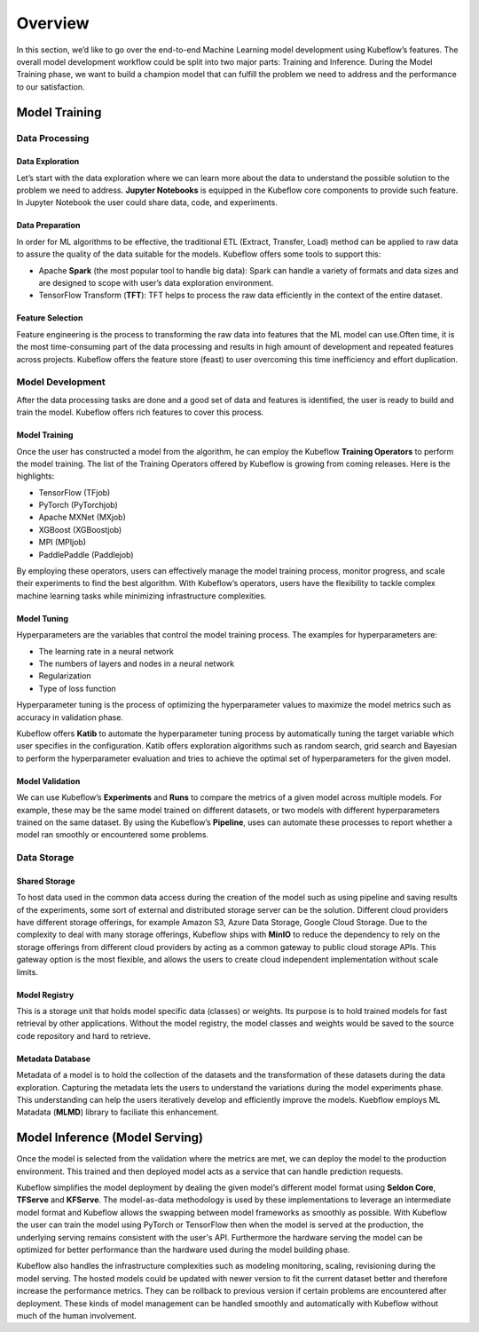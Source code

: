 ========
Overview
========

In this section, we’d like to go over the end-to-end Machine Learning model development using Kubeflow’s features. The overall model development workflow could be split into two major parts: Training and Inference. During the Model Training phase, we want to build a champion model that can fulfill the problem we need to address and the performance to our satisfaction. 


Model Training
--------------

Data Processing
^^^^^^^^^^^^^^^

Data Exploration
""""""""""""""""

Let’s start with the data exploration where we can learn more about the data to understand the possible solution to the problem we need to address. **Jupyter Notebooks** is equipped in the Kubeflow core components to provide such feature. In Jupyter Notebook the user could share data, code, and experiments.

Data Preparation
""""""""""""""""

In order for ML algorithms to be effective, the traditional ETL (Extract, Transfer, Load) method can be applied to raw data to assure the quality of the data suitable for the models. Kubeflow offers some tools to support this:

- Apache **Spark** (the most popular tool to handle big data): Spark can handle a variety of formats and data sizes and are designed to scope with user’s data exploration environment.

- TensorFlow Transform (**TFT**): TFT helps to process the raw data efficiently in the context of the entire dataset.

Feature Selection
"""""""""""""""""

Feature engineering is the process to transforming the raw data into features that the ML model can use.Often time, it is the most time-consuming part of the data processing and results in high amount of development and repeated features across projects. Kubeflow offers the feature store (feast) to user 
overcoming this time inefficiency and effort duplication.

Model Development
^^^^^^^^^^^^^^^^^^^^^^^^^^^^

After the data processing tasks are done and a good set of data and features is identified, the user is ready to build and train the model. Kubeflow offers rich features to cover this process.

Model Training
""""""""""""""

Once the user has constructed a model from the algorithm, he can employ the Kubeflow **Training Operators** to perform the model training. The list of the Training Operators offered by Kubeflow is growing from coming releases. Here is the highlights:

- TensorFlow (TFjob)

- PyTorch (PyTorchjob)

- Apache MXNet (MXjob)

- XGBoost (XGBoostjob)

- MPI (MPIjob)

- PaddlePaddle (Paddlejob)


By employing these operators, users can effectively manage the model training process, monitor progress, and scale their experiments to find the best algorithm. With Kubeflow’s operators, users have the flexibility to tackle complex machine learning tasks while minimizing infrastructure complexities.

Model Tuning
""""""""""""

Hyperparameters are the variables that control the model training process. The examples for hyperparameters are: 

- The learning rate in a neural network

- The numbers of layers and nodes in a neural network

- Regularization

- Type of loss function

Hyperparameter tuning is the process of optimizing the hyperparameter values to maximize the model metrics 
such as accuracy in validation phase.

Kubeflow offers **Katib** to automate the hyperparameter tuning process by automatically tuning the target variable which user specifies in the configuration. Katib offers exploration algorithms such as random search, grid search and Bayesian to perform the hyperparameter evaluation and tries to achieve the optimal set of hyperparameters for the given model.

Model Validation
""""""""""""""""

We can use Kubeflow’s **Experiments** and **Runs** to compare the metrics of a given model across multiple models. For example, these may be the same model trained on different datasets, or two models with different hyperparameters trained on the same dataset. By using the Kubeflow’s **Pipeline**, uses can automate these processes to report whether a model ran smoothly or encountered some problems.


Data Storage
^^^^^^^^^^^^^^^^^^^^^^^^^^^^

Shared Storage
""""""""""""""

To host data used in the common data access during the creation of the model such as using pipeline and saving results of the experiments, some sort of external and distributed storage server can be the solution. Different cloud providers have different storage offerings, for example Amazon S3, Azure Data Storage, Google Cloud Storage. Due to the complexity to deal with many storage offerings, Kubeflow ships with **MinIO** to reduce the dependency to rely on the storage offerings from different cloud providers by acting as a common gateway to public cloud storage APIs. This gateway option is the most flexible, and allows the users to create cloud independent implementation without scale limits.

Model Registry
""""""""""""""

This is a storage unit that holds model specific data (classes) or weights. Its purpose is to hold trained models for fast retrieval by other applications. Without the model registry, the model classes and weights would be saved to the source code repository and hard to retrieve.

Metadata Database
"""""""""""""""""

Metadata of a model is to hold the collection of the datasets and the transformation of these datasets during the data exploration. Capturing the metadata lets the users to understand the variations during the model experiments phase. This understanding can help the users iteratively develop and efficiently improve the models. Kuebflow employs ML Matadata (**MLMD**) library to faciliate this enhancement.



Model Inference (Model Serving)
-------------------------------
Once the model is selected from the validation where the metrics are met, we can deploy the model to the 
production environment. This trained and then deployed model acts as a service that can handle prediction 
requests. 

Kubeflow simplifies the model deployment by dealing the given model‘s different model format using **Seldon Core**, **TFServe** and **KFServe**. The model-as-data methodology is used by these implementations to leverage an intermediate model format and Kubeflow allows the swapping between model frameworks as smoothly as possible. With Kubeflow the user can train the model using PyTorch or TensorFlow then when the model is served at the production, the underlying serving remains consistent with the user's API. Furthermore the hardware serving the model can be optimized for better performance than the hardware used during the model building phase.

Kubeflow also handles the infrastructure complexities such as modeling monitoring, scaling, revisioning during the model serving. The hosted models could be updated with newer version to fit the current dataset better and therefore increase the performance metrics. They can be rollback to previous version if certain problems are encountered after deployment. These kinds of model management can be handled smoothly and automatically with Kubeflow without much of the human involvement.